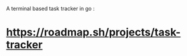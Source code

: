 A terminal based task tracker in go :
* https://roadmap.sh/projects/task-tracker
       [[file:~/Pictures/TODO-cli.png]]

